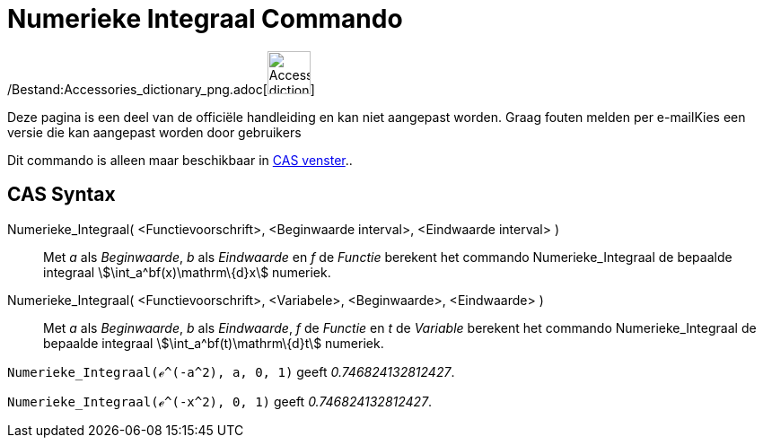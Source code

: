 = Numerieke Integraal Commando
:page-en: commands/NIntegral_Command
ifdef::env-github[:imagesdir: /nl/modules/ROOT/assets/images]

/Bestand:Accessories_dictionary_png.adoc[image:48px-Accessories_dictionary.png[Accessories
dictionary.png,width=48,height=48]]

Deze pagina is een deel van de officiële handleiding en kan niet aangepast worden. Graag fouten melden per
e-mail[.mw-selflink .selflink]##Kies een versie die kan aangepast worden door gebruikers##

Dit commando is alleen maar beschikbaar in xref:/CAS_venster.adoc[CAS venster]..

== CAS Syntax

Numerieke_Integraal( <Functievoorschrift>, <Beginwaarde interval>, <Eindwaarde interval> )::
  Met _a_ als _Beginwaarde_, _b_ als _Eindwaarde_ en _f_ de _Functie_ berekent het commando Numerieke_Integraal de
  bepaalde integraal stem:[\int_a^bf(x)\mathrm\{d}x] numeriek.
Numerieke_Integraal( <Functievoorschrift>, <Variabele>, <Beginwaarde>, <Eindwaarde> )::
  Met _a_ als _Beginwaarde_, _b_ als _Eindwaarde_, _f_ de _Functie_ en _t_ de _Variable_ berekent het commando
  Numerieke_Integraal de bepaalde integraal stem:[\int_a^bf(t)\mathrm\{d}t] numeriek.

[EXAMPLE]
====

`++Numerieke_Integraal(ℯ^(-a^2), a, 0, 1)++` geeft _0.746824132812427_.

====

[EXAMPLE]
====

`++Numerieke_Integraal(ℯ^(-x^2), 0, 1)++` geeft _0.746824132812427_.

====
